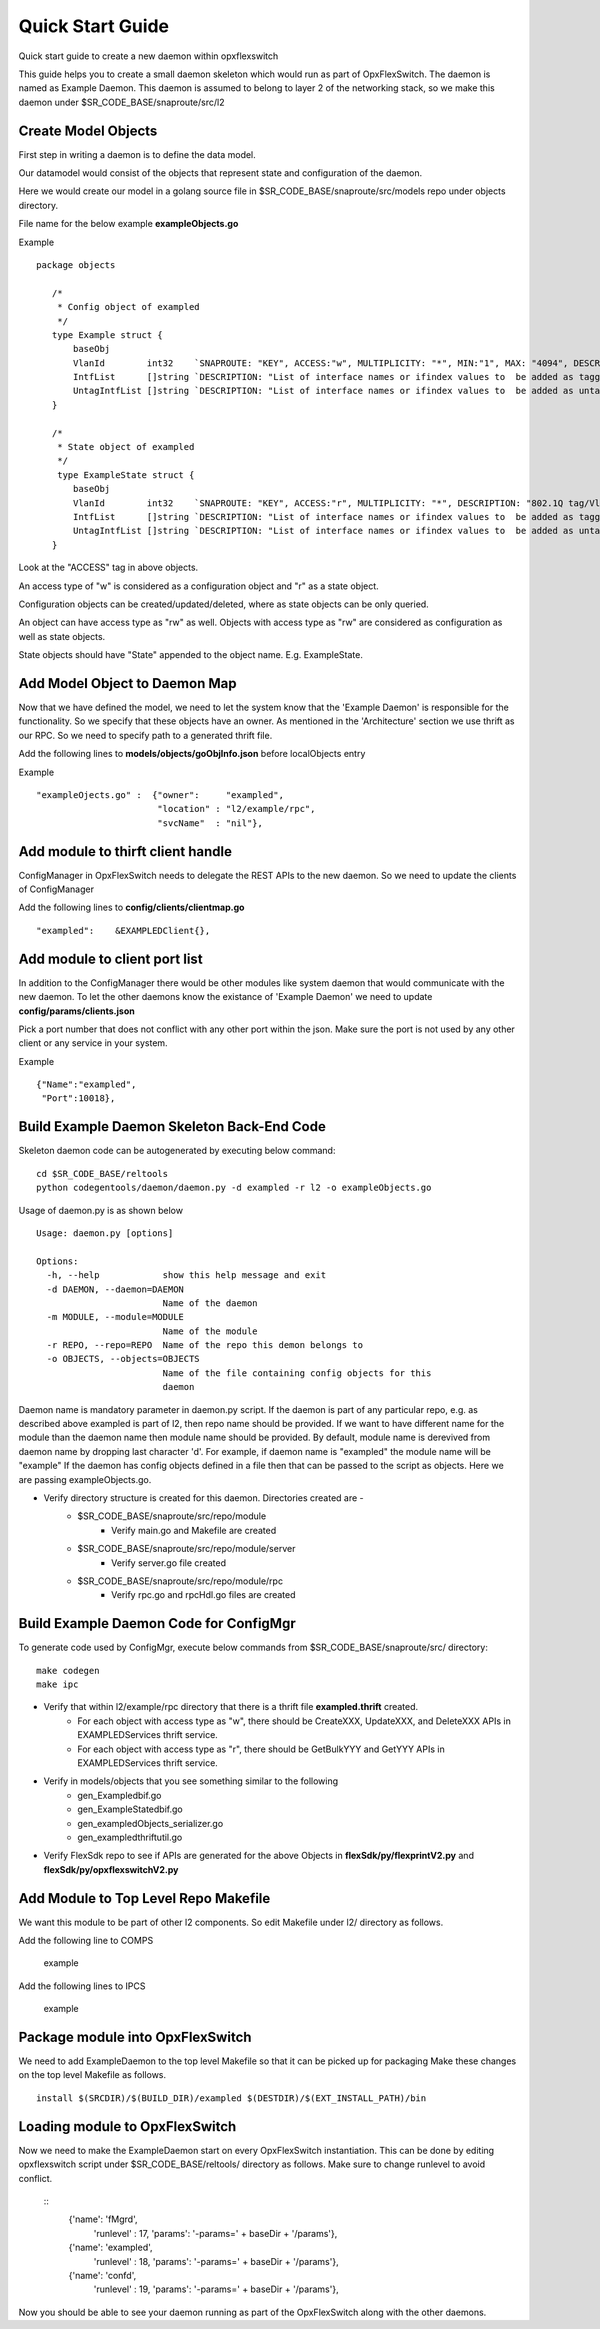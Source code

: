 Quick Start Guide
=================
Quick start guide to create a new daemon within opxflexswitch

.. image:: images/daemon.png

This guide helps you to create a small daemon skeleton which would run as part of OpxFlexSwitch.
The daemon is named as Example Daemon.  This daemon is assumed to belong to layer 2
of the networking stack, so we make this daemon under $SR_CODE_BASE/snaproute/src/l2

Create Model Objects
^^^^^^^^^^^^^^^^^^^^
First step in writing a daemon is to define the data model.

Our datamodel would consist of the objects that represent state and configuration of the daemon. 

Here we would create our model in a golang source file in $SR_CODE_BASE/snaproute/src/models repo under objects directory.

File name for the below example **exampleObjects.go**

Example

::

 package objects
 
    /*
     * Config object of exampled
     */
    type Example struct {
        baseObj
        VlanId        int32    `SNAPROUTE: "KEY", ACCESS:"w", MULTIPLICITY: "*", MIN:"1", MAX: "4094", DESCRIPTION: "802.1Q tag/Vlan ID for vlan being provisioned"`
        IntfList      []string `DESCRIPTION: "List of interface names or ifindex values to  be added as tagged members of the vlan"`
        UntagIntfList []string `DESCRIPTION: "List of interface names or ifindex values to  be added as untagged members of the vlan"`
    }
    
    /*
     * State object of exampled
     */
     type ExampleState struct {
        baseObj
        VlanId        int32    `SNAPROUTE: "KEY", ACCESS:"r", MULTIPLICITY: "*", DESCRIPTION: "802.1Q tag/Vlan ID for vlan being provisioned"`
        IntfList      []string `DESCRIPTION: "List of interface names or ifindex values to  be added as tagged members of the vlan"`
        UntagIntfList []string `DESCRIPTION: "List of interface names or ifindex values to  be added as untagged members of the vlan"`
    }
    

Look at the "ACCESS" tag in above objects. 

An access type of "w" is considered as a configuration object and "r" as a state object.

Configuration objects can be created/updated/deleted, where as state objects can be only queried.

An object can have access type as "rw" as well. Objects with access type as "rw" are considered as configuration as well as state objects.

State objects should have "State" appended to the object name. E.g. ExampleState.

Add Model Object to Daemon Map
^^^^^^^^^^^^^^^^^^^^^^^^^^^^^^
Now that we have defined the model, we need to let the system know that the 'Example Daemon' is responsible for the functionality.
So we specify that these objects have an owner. As mentioned in the 'Architecture' section we use thrift as our RPC. So we need to specify
path to a generated thrift file.

Add the following lines to **models/objects/goObjInfo.json** before localObjects entry

Example

::

    "exampleOjects.go" :  {"owner":     "exampled",
                           "location" : "l2/example/rpc",
                           "svcName"  : "nil"},


Add module to thirft client handle
^^^^^^^^^^^^^^^^^^^^^^^^^^^^^^^^^^
ConfigManager in OpxFlexSwitch needs to delegate the REST APIs to the new daemon. So we need to update the clients of ConfigManager

Add the following lines to **config/clients/clientmap.go**

::

    "exampled":    &EXAMPLEDClient{},

Add module to client port list
^^^^^^^^^^^^^^^^^^^^^^^^^^^^^^
In addition to the ConfigManager there would be other modules like system daemon that would communicate with the new daemon.
To let the other daemons know the existance of 'Example Daemon' we need to update  
**config/params/clients.json** 

Pick a port number that does not conflict with any other port within the json. Make sure the port is not used by any other client or any service in your system.

Example

::

    {"Name":"exampled",
     "Port":10018},


Build Example Daemon Skeleton Back-End Code
^^^^^^^^^^^^^^^^^^^^^^^^^^^^^^^^^^^^^^^^^^^

Skeleton daemon code can be autogenerated by executing below command:

::

    cd $SR_CODE_BASE/reltools
    python codegentools/daemon/daemon.py -d exampled -r l2 -o exampleObjects.go


Usage of daemon.py is as shown below

::

    Usage: daemon.py [options]

    Options:
      -h, --help            show this help message and exit
      -d DAEMON, --daemon=DAEMON
                            Name of the daemon
      -m MODULE, --module=MODULE
                            Name of the module
      -r REPO, --repo=REPO  Name of the repo this demon belongs to
      -o OBJECTS, --objects=OBJECTS
                            Name of the file containing config objects for this
                            daemon


Daemon name is mandatory parameter in daemon.py script.
If the daemon is part of any particular repo, e.g. as described above exampled is part of l2,
then repo name should be provided.
If we want to have different name for the module than the daemon name then module name should be provided.
By default, module name is derevived from daemon name by dropping last character 'd'. For example, if daemon name is "exampled" the module name will be "example"
If the daemon has config objects defined in a file then that can be passed to the script as objects.
Here we are passing exampleObjects.go.

- Verify directory structure is created for this daemon. Directories created are -
    - $SR_CODE_BASE/snaproute/src/repo/module
        - Verify main.go and Makefile are created
    - $SR_CODE_BASE/snaproute/src/repo/module/server
        - Verify server.go file created
    - $SR_CODE_BASE/snaproute/src/repo/module/rpc
        - Verify rpc.go and rpcHdl.go files are created 


Build Example Daemon Code for ConfigMgr
^^^^^^^^^^^^^^^^^^^^^^^^^^^^^^^^^^^^^^^

To generate code used by ConfigMgr, execute below commands from $SR_CODE_BASE/snaproute/src/ directory:

::

    make codegen                                                      
    make ipc                                                          


- Verify that within l2/example/rpc directory that there is a thrift file **exampled.thrift** created.
      - For each object with access type as "w", there should be CreateXXX, UpdateXXX, and DeleteXXX APIs in EXAMPLEDServices thrift service.
      - For each object with access type as "r", there should be GetBulkYYY and GetYYY APIs in EXAMPLEDServices thrift service.
- Verify in models/objects that you see something similar to the following
    - gen_Exampledbif.go
    - gen_ExampleStatedbif.go
    - gen_exampledObjects_serializer.go
    - gen_exampledthriftutil.go
- Verify FlexSdk repo to see if APIs are generated for the above Objects in **flexSdk/py/flexprintV2.py** and **flexSdk/py/opxflexswitchV2.py**




Add Module to Top Level Repo Makefile
^^^^^^^^^^^^^^^^^^^^^^^^^^^^^^^^^^^^^
We want this module to be part of other l2 components. So edit Makefile under l2/ directory as follows.

Add the following line to COMPS

        example

Add the following lines to IPCS

        example
        


Package module into OpxFlexSwitch
^^^^^^^^^^^^^^^^^^^^^^^^^^^^^^
We need to add ExampleDaemon to the top level Makefile so that it can be picked up for packaging
Make these changes on the top level Makefile as follows.

::

    install $(SRCDIR)/$(BUILD_DIR)/exampled $(DESTDIR)/$(EXT_INSTALL_PATH)/bin
    
    
Loading module to OpxFlexSwitch
^^^^^^^^^^^^^^^^^^^^^^^^^^^^
Now we need to make the ExampleDaemon start on every OpxFlexSwitch instantiation. 
This can be done by editing opxflexswitch script under $SR_CODE_BASE/reltools/ directory
as  follows. Make sure to change runlevel to avoid conflict.
    
 ::
       {'name': 'fMgrd',
        'runlevel' : 17, 
        'params': '-params=' + baseDir + '/params'},

       {'name': 'exampled',
        'runlevel' : 18, 
        'params': '-params=' + baseDir + '/params'},

       {'name': 'confd',
        'runlevel' : 19, 
        'params': '-params=' + baseDir + '/params'},

Now you should be able to see your daemon running as part of the OpxFlexSwitch along with the other daemons.

